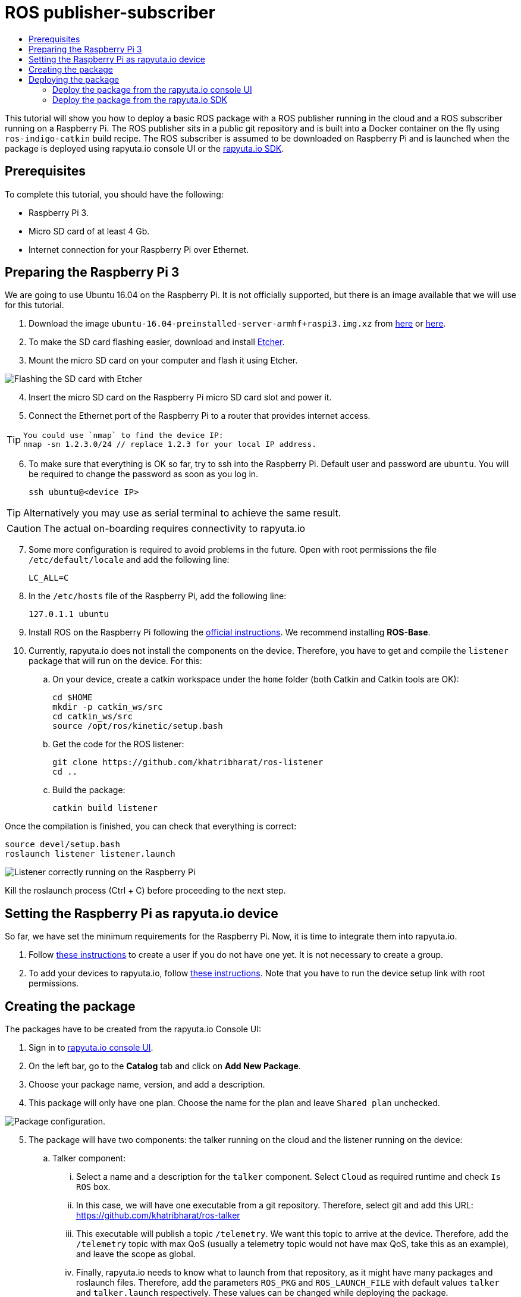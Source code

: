 [[core-components-devices]]
= ROS publisher-subscriber
:toc: macro
:toc-title:
:data-uri:
:experimental:
:prewrap!:
:description:
:keywords:

toc::[]

This tutorial will show you how to deploy a basic ROS package with a ROS publisher running in the cloud and a ROS subscriber running on a Raspberry Pi. 
The ROS publisher sits in a public git repository and is built into a Docker container on the fly using `ros-indigo-catkin` build recipe.
The ROS subscriber is assumed to be downloaded on Raspberry Pi and is launched when the package is deployed using rapyuta.io console UI or the
link:../rapyuta_io_sdk/sdk_docs.html[rapyuta.io SDK].

== Prerequisites
To complete this tutorial, you should have the following:

* Raspberry Pi 3.
* Micro SD card of at least 4 Gb.
* Internet connection for your Raspberry Pi over Ethernet.

== Preparing the Raspberry Pi 3
We are going to use Ubuntu 16.04 on the Raspberry Pi. It is not officially supported, but there is an image available that we will use for this tutorial.

1. Download the image `ubuntu-16.04-preinstalled-server-armhf+raspi3.img.xz` from link:https://ubuntu-pi-flavour-maker.org/download/[here] or 
link:https://wiki.ubuntu.com/ARM/RaspberryPi[here].
2. To make the SD card flashing easier, download and install link:https://etcher.io/[Etcher].
3. Mount the micro SD card on your computer and flash it using Etcher.

image::ros_pub_sub/etcher.png["Flashing the SD card with Etcher"]

[start=4]
4. Insert the micro SD card on the Raspberry Pi micro SD card slot and power it.
5. Connect the Ethernet port of the Raspberry Pi to a router that provides internet access. 

[TIP]
====
    You could use `nmap` to find the device IP:
    nmap -sn 1.2.3.0/24 // replace 1.2.3 for your local IP address.
====

[start=6]
5. To make sure that everything is OK so far, try to ssh into the Raspberry Pi. Default user and password are `ubuntu`. You will be required
to change the password as soon as you log in.

    ssh ubuntu@<device IP>

[TIP]
Alternatively you may use as serial terminal to achieve the same result. 
[CAUTION]
The actual on-boarding requires connectivity to rapyuta.io

[start=7]
7. Some more configuration is required to avoid problems in the future. Open with root permissions the file `/etc/default/locale` and add the following line:

    LC_ALL=C

8. In the `/etc/hosts` file of the Raspberry Pi, add the following line:

    127.0.1.1 ubuntu 

9. Install ROS on the Raspberry Pi following the link:http://wiki.ros.org/kinetic/Installation/Ubuntu[official instructions]. We recommend installing
*ROS-Base*.

10. Currently, rapyuta.io does not install the components on the device. Therefore, you have to get and compile the `listener` package that will run on the device. For this:

.. On your device, create a catkin workspace under the `home` folder (both Catkin and Catkin tools are OK):

    cd $HOME
    mkdir -p catkin_ws/src
    cd catkin_ws/src
    source /opt/ros/kinetic/setup.bash

.. Get the code for the ROS listener:

    git clone https://github.com/khatribharat/ros-listener
    cd ..

.. Build the package:

    catkin build listener

Once the compilation is finished, you can check that everything is correct:

    source devel/setup.bash
    roslaunch listener listener.launch  

image::ros_pub_sub/comp_ok.png["Listener correctly running on the Raspberry Pi"]

Kill the roslaunch process (Ctrl + C) before proceeding to the next step.

== Setting the Raspberry Pi as rapyuta.io device
So far, we have set the minimum requirements for the Raspberry Pi. Now, it is time to integrate them into rapyuta.io.

1. Follow link:../../getting_started/creating_users_groups.html[these instructions] to create a user if you do not have one yet. It is not
necessary to create a group.
2. To add your devices to rapyuta.io, follow link:../../getting_started/adding_new_device.html[these instructions]. Note that you have to run the
device setup link with root permissions.


== Creating the package
The packages have to be created from the rapyuta.io Console UI:

1. Sign in to https://console.rapyuta.io/login[rapyuta.io console UI].
2. On the left bar, go to the *Catalog* tab and click on *Add New Package*.
3. Choose your package name, version, and add a description.
4. This package will only have one plan. Choose the name for the plan and leave `Shared plan` unchecked.

image::ros_pub_sub/pkg_1.png["Package configuration."]

[start=5]
5. The package will have two components: the talker running on the cloud and the listener running on the device:
.. Talker component:
... Select a name and a description for the `talker` component. Select `Cloud` as required runtime and check `Is ROS` box.
... In this case, we will have one executable from a git repository. Therefore, select git and add this URL: https://github.com/khatribharat/ros-talker
... This executable will publish a topic `/telemetry`. We want this topic to arrive at the device. Therefore, add the `/telemetry` topic with max QoS
(usually a telemetry topic would not have max QoS, take this as an example), and leave the scope as global.
... Finally, rapyuta.io needs to know what to launch from that repository, as it might have many packages and roslaunch files. Therefore, add
the parameters `ROS_PKG` and `ROS_LAUNCH_FILE` with default values `talker` and `talker.launch` respectively. These values can be changed
while deploying the package.
+
image::ros_pub_sub/pkg_2.png["Talker component."]


.. Listener component:
... Select a name and a description for the `talker` component. Select `Device` as required runtime and check `Is ROS` box.
... The code is already on the device. We simply have to tell rapyuta.io what to run on the device, just make sure to use absolute path of your catkin workspace:

    source /home/ubuntu/catkin_ws/devel/setup.bash && roslaunch listener listener.launch

... No other parameters or topics need to be specified. rapyuta.io will expose the `/telemetry` topic here from the cloud via the cloud bridge.


image::ros_pub_sub/pkg_3.png["Listener component."]

[start=6]
6. Click on submit. After this, rapyuta.io will process and prepare the package for future deployments. If everything is OK you should see the
status indicator as green on the package information page. 

image::ros_pub_sub/pkg_ok.png["Package created successfully."]


== Deploying the package
There are two ways of deploying a package: using the rapyuta.io console UI or using the link:../rapyuta_io_sdk/sdk_docs.html[rapyuta.io SDK]

=== Deploy the package from the rapyuta.io console UI
1. On the left bar, go to the *Catalog* tab and click on the package you just created.
2. Click on *Deploy package*.
3. We do not need to select the plan, as we only have one. Click on *Get devices*. After some seconds, your online devices should appear. Then, click *Continue*.

image::ros_pub_sub/dep_1.png["Devices available for the deployment."]

[start=4]
4. For the `talker` component, nothing has to be done. For the `listener`, select the device you want to use.
5. Also on the `listener` component, add two `ROS Setup Scripts` (the order is important):

    /opt/ros/kinetic/setup.bash
    /opt/rapyuta/catkin/devel/setup.bash

6. Click on create deployment.

image::ros_pub_sub/dep_2.png["Selecting runtime and adding ROS Setup Scripts."]

The deployment status indicator will blink yellow for some seconds. Once the deployment is finished, it will become green.

To check that everything is working, you can SSH into your device and do:


    source ~/catkin_ws/devel/setup.bash
    rostopic echo /telemetry


You should see "Hello world" messages with a timestamp attached at approximately 10 Hz.


=== Deploy the package from the link:../rapyuta_io_sdk/sdk_docs.html[rapyuta.io SDK]

[source,python]
from rapyuta_io import Client
client = Client()
package_id = 'my_package_id'    # change with package_id you want to deploy
plan_id = 'my_plan_id'          # change with the plan_id you want to deploy
auth_token = 'my_auth_token'    # change with your auth_token
pkg = client.get_package(package_id=package_id, plan_id=plan_id, auth_token=auth_token)
deployment = pkg.provision(deployment_id=deployment_id)
deployment_info = pkg.get_deployment_info(deployment['deployment_id'])